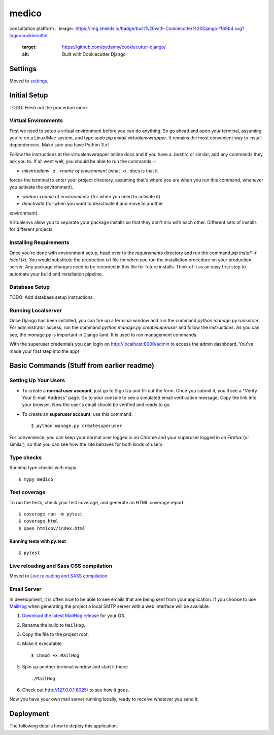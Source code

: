medico
======

consultation platform
.. image:: https://img.shields.io/badge/built%20with-Cookiecutter%20Django-ff69b4.svg?logo=cookiecutter
     :target: https://github.com/pydanny/cookiecutter-django/
     :alt: Built with Cookiecutter Django
.. image:: https://img.shields.io/badge/code%20style-black-000000.svg
     :target: https://github.com/ambv/black
     :alt: Black code style


Settings
--------

Moved to settings_.

.. _settings: http://cookiecutter-django.readthedocs.io/en/latest/settings.html


Initial Setup
-------------

TODO: Flesh out the procedure more.

Virtual Environments
^^^^^^^^^^^^^^^^^^^^

First we need to setup a virtual environment before you can do anything.
So go ahead and open your terminal, assuming you're on a Linux/Mac system,
and type `sudo pip install virtualenvwrapper`. It remains the most
convenient way to install dependencies. Make sure you have Python 3.x!

Follow the instructions at the virtualenvwrapper online docs and if you
have a `.bashrc` or similar, add any commands they ask you to. If all went
well, you should be able to run the commands -:

* `mkvirtualenv -a . <name of environment` (what `-a .` does is that it
forces the terminal to enter your project directory, assuming that's where
you are when you run this command, whenever you activate the environment).

* `workon <name of environment>` (for when you need to activate it)

* `deactivate` (for when you want to deactivate it and move to another
environment).

Virtualenvs allow you to separate your package installs so that they don't
mix with each other. Different sets of installs for different projects.

Installing Requirements
^^^^^^^^^^^^^^^^^^^^^^^

Once you're done with environment setup, head over to the `requirements`
directory and run the command `pip install -r local.txt`. You would
substitute the `production.txt` file for when you run the installation
procedure on your production server. Any package changes need to be
recorded in this file for future installs. Think of it as an easy first
step to automate your build and installation pipeline.

Database Setup
^^^^^^^^^^^^^^

TODO: Add database setup instructions.

Running Localserver
^^^^^^^^^^^^^^^^^^^

Once Django has been installed, you can fire up a terminal window and run
the command `python manage.py runserver`. For administrator access, run
the command `python manage.py createsuperuser` and follow the
instructions. As you can see, the `manage.py` is important in Django land.
It is used to run management commands.

With the superuser credentials you can login on
http://localhost:8000/admin to access the admin dashboard. You've made
your first step into the app!

Basic Commands (Stuff from earlier readme)
------------------------------------------

Setting Up Your Users
^^^^^^^^^^^^^^^^^^^^^

* To create a **normal user account**, just go to Sign Up and fill out the form. Once you submit it, you'll see a "Verify Your E-mail Address" page. Go to your console to see a simulated email verification message. Copy the link into your browser. Now the user's email should be verified and ready to go.

* To create an **superuser account**, use this command::

    $ python manage.py createsuperuser

For convenience, you can keep your normal user logged in on Chrome and your superuser logged in on Firefox (or similar), so that you can see how the site behaves for both kinds of users.

Type checks
^^^^^^^^^^^

Running type checks with mypy:

::

  $ mypy medico

Test coverage
^^^^^^^^^^^^^

To run the tests, check your test coverage, and generate an HTML coverage report::

    $ coverage run -m pytest
    $ coverage html
    $ open htmlcov/index.html

Running tests with py.test
~~~~~~~~~~~~~~~~~~~~~~~~~~

::

  $ pytest

Live reloading and Sass CSS compilation
^^^^^^^^^^^^^^^^^^^^^^^^^^^^^^^^^^^^^^^

Moved to `Live reloading and SASS compilation`_.

.. _`Live reloading and SASS compilation`: http://cookiecutter-django.readthedocs.io/en/latest/live-reloading-and-sass-compilation.html




Email Server
^^^^^^^^^^^^

In development, it is often nice to be able to see emails that are being sent from your application. If you choose to use `MailHog`_ when generating the project a local SMTP server with a web interface will be available.

#. `Download the latest MailHog release`_ for your OS.

#. Rename the build to ``MailHog``.

#. Copy the file to the project root.

#. Make it executable: ::

    $ chmod +x MailHog

#. Spin up another terminal window and start it there: ::

    ./MailHog

#. Check out `<http://127.0.0.1:8025/>`_ to see how it goes.

Now you have your own mail server running locally, ready to receive whatever you send it.

.. _`Download the latest MailHog release`: https://github.com/mailhog/MailHog/releases

.. _mailhog: https://github.com/mailhog/MailHog



Deployment
----------

The following details how to deploy this application.




